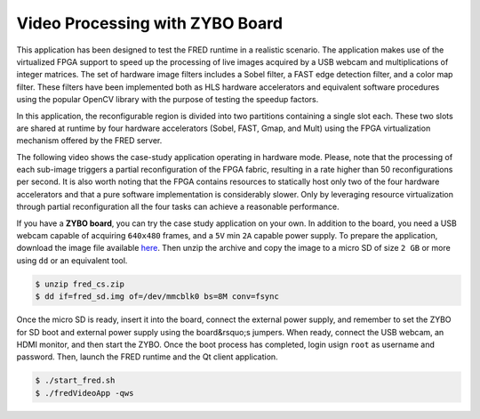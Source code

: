
Video Processing with ZYBO Board
----------------------------------

This application has been designed to test the FRED runtime in a realistic scenario. The application makes use of the virtualized FPGA support to speed up the processing of live images acquired by a USB webcam and multiplications of integer matrices. The set of hardware image filters includes a Sobel filter, a FAST edge detection filter, and a color map filter. These filters have been implemented both as HLS hardware accelerators and equivalent software procedures using the popular OpenCV library with the purpose of testing the speedup factors.

.. image:: ../images/fred-video-app.png
    :width: 700px
    :align: center
    :alt: Case study internal architecture

In this application, the reconfigurable region is divided into two partitions containing a single slot each. These two slots are shared at runtime by four hardware accelerators (Sobel, FAST, Gmap, and Mult) using the FPGA virtualization mechanism offered by the FRED server.

.. image:: ../images/pl-part.png
    :width: 300px
    :align: center
    :alt: FPGA fabric partitioning

The following video shows the case-study application operating in hardware mode. Please, note that the processing of each sub-image triggers a partial reconfiguration of the FPGA fabric, resulting in a rate higher than 50 reconfigurations per second. It is also worth noting that the FPGA contains resources to statically host only two of the four hardware accelerators and that a pure software implementation is considerably slower. Only by leveraging resource virtualization through partial reconfiguration all the four tasks can achieve a reasonable performance.

.. raw:: html

    <div style="position: relative; padding-bottom: 56.25%; height: 0; overflow: hidden; max-width: 100%; height: auto;">
        <iframe src="https://www.youtube.com/embed/4k_w-Iwltok" frameborder="0" allowfullscreen style="position: absolute; top: 0; left: 0; width: 100%; height: 100%;"></iframe>
    </div>

If you have a **ZYBO board**, you can try the case study application on your own. In addition to the board, you need a USB webcam capable of acquiring ``640x480`` frames, and a ``5V`` min ``2A`` capable power supply. To prepare the application, download the image file available `here <https://owncloud.retis.sssup.it/index.php/s/ht5S37gQFJbjQUe>`_. Then unzip the archive and copy the image to a micro SD of size ``2 GB`` or more using ``dd`` or an equivalent tool.

.. code:: bash

    $ unzip fred_cs.zip
    $ dd if=fred_sd.img of=/dev/mmcblk0 bs=8M conv=fsync

Once the micro SD is ready, insert it into the board, connect the external power supply, and remember to set the ZYBO for SD boot and external power supply using the board&rsquo;s jumpers. When ready, connect the USB webcam, an HDMI monitor, and then start the ZYBO. Once the boot process has completed, login usign ``root`` as username and password. Then, launch the FRED runtime and the Qt client application.

.. code:: bash

    $ ./start_fred.sh
    $ ./fredVideoApp -qws